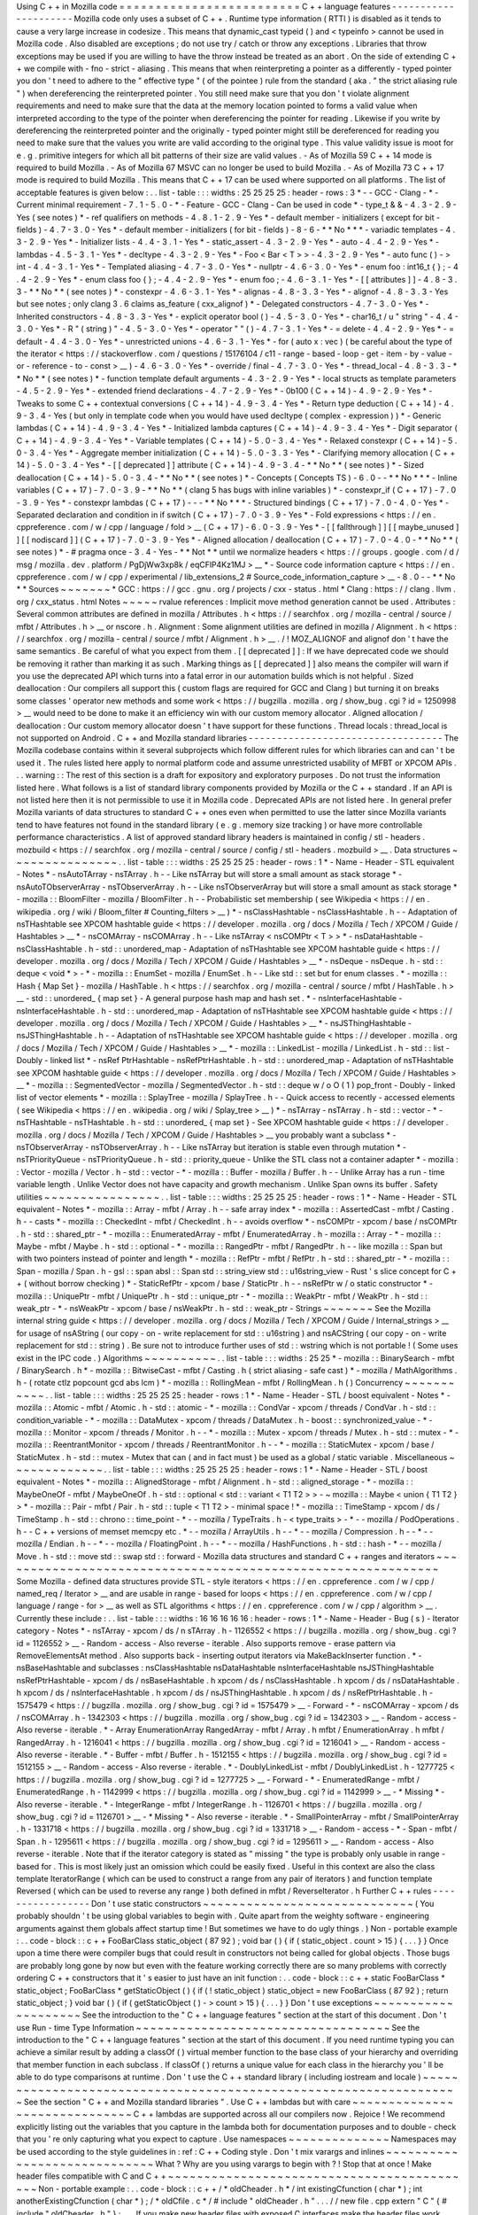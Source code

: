 Using
C
+
+
in
Mozilla
code
=
=
=
=
=
=
=
=
=
=
=
=
=
=
=
=
=
=
=
=
=
=
=
=
=
C
+
+
language
features
-
-
-
-
-
-
-
-
-
-
-
-
-
-
-
-
-
-
-
-
-
Mozilla
code
only
uses
a
subset
of
C
+
+
.
Runtime
type
information
(
RTTI
)
is
disabled
as
it
tends
to
cause
a
very
large
increase
in
codesize
.
This
means
that
dynamic_cast
typeid
(
)
and
<
typeinfo
>
cannot
be
used
in
Mozilla
code
.
Also
disabled
are
exceptions
;
do
not
use
try
/
catch
or
throw
any
exceptions
.
Libraries
that
throw
exceptions
may
be
used
if
you
are
willing
to
have
the
throw
instead
be
treated
as
an
abort
.
On
the
side
of
extending
C
+
+
we
compile
with
-
fno
-
strict
-
aliasing
.
This
means
that
when
reinterpreting
a
pointer
as
a
differently
-
typed
pointer
you
don
'
t
need
to
adhere
to
the
"
effective
type
"
(
of
the
pointee
)
rule
from
the
standard
(
aka
.
"
the
strict
aliasing
rule
"
)
when
dereferencing
the
reinterpreted
pointer
.
You
still
need
make
sure
that
you
don
'
t
violate
alignment
requirements
and
need
to
make
sure
that
the
data
at
the
memory
location
pointed
to
forms
a
valid
value
when
interpreted
according
to
the
type
of
the
pointer
when
dereferencing
the
pointer
for
reading
.
Likewise
if
you
write
by
dereferencing
the
reinterpreted
pointer
and
the
originally
-
typed
pointer
might
still
be
dereferenced
for
reading
you
need
to
make
sure
that
the
values
you
write
are
valid
according
to
the
original
type
.
This
value
validity
issue
is
moot
for
e
.
g
.
primitive
integers
for
which
all
bit
patterns
of
their
size
are
valid
values
.
-
As
of
Mozilla
59
C
+
+
14
mode
is
required
to
build
Mozilla
.
-
As
of
Mozilla
67
MSVC
can
no
longer
be
used
to
build
Mozilla
.
-
As
of
Mozilla
73
C
+
+
17
mode
is
required
to
build
Mozilla
.
This
means
that
C
+
+
17
can
be
used
where
supported
on
all
platforms
.
The
list
of
acceptable
features
is
given
below
:
.
.
list
-
table
:
:
:
widths
:
25
25
25
25
:
header
-
rows
:
3
*
-
-
GCC
-
Clang
-
*
-
Current
minimal
requirement
-
7
.
1
-
5
.
0
-
*
-
Feature
-
GCC
-
Clang
-
Can
be
used
in
code
*
-
type_t
&
&
-
4
.
3
-
2
.
9
-
Yes
(
see
notes
)
*
-
ref
qualifiers
on
methods
-
4
.
8
.
1
-
2
.
9
-
Yes
*
-
default
member
-
initializers
(
except
for
bit
-
fields
)
-
4
.
7
-
3
.
0
-
Yes
*
-
default
member
-
initializers
(
for
bit
-
fields
)
-
8
-
6
-
*
*
No
*
*
*
-
variadic
templates
-
4
.
3
-
2
.
9
-
Yes
*
-
Initializer
lists
-
4
.
4
-
3
.
1
-
Yes
*
-
static_assert
-
4
.
3
-
2
.
9
-
Yes
*
-
auto
-
4
.
4
-
2
.
9
-
Yes
*
-
lambdas
-
4
.
5
-
3
.
1
-
Yes
*
-
decltype
-
4
.
3
-
2
.
9
-
Yes
*
-
Foo
<
Bar
<
T
>
>
-
4
.
3
-
2
.
9
-
Yes
*
-
auto
func
(
)
-
>
int
-
4
.
4
-
3
.
1
-
Yes
*
-
Templated
aliasing
-
4
.
7
-
3
.
0
-
Yes
*
-
nullptr
-
4
.
6
-
3
.
0
-
Yes
*
-
enum
foo
:
int16_t
{
}
;
-
4
.
4
-
2
.
9
-
Yes
*
-
enum
class
foo
{
}
;
-
4
.
4
-
2
.
9
-
Yes
*
-
enum
foo
;
-
4
.
6
-
3
.
1
-
Yes
*
-
[
[
attributes
]
]
-
4
.
8
-
3
.
3
-
*
*
No
*
*
(
see
notes
)
*
-
constexpr
-
4
.
6
-
3
.
1
-
Yes
*
-
alignas
-
4
.
8
-
3
.
3
-
Yes
*
-
alignof
-
4
.
8
-
3
.
3
-
Yes
but
see
notes
;
only
clang
3
.
6
claims
as_feature
(
cxx_alignof
)
*
-
Delegated
constructors
-
4
.
7
-
3
.
0
-
Yes
*
-
Inherited
constructors
-
4
.
8
-
3
.
3
-
Yes
*
-
explicit
operator
bool
(
)
-
4
.
5
-
3
.
0
-
Yes
*
-
char16_t
/
u
"
string
"
-
4
.
4
-
3
.
0
-
Yes
*
-
R
"
(
string
)
"
-
4
.
5
-
3
.
0
-
Yes
*
-
operator
"
"
(
)
-
4
.
7
-
3
.
1
-
Yes
*
-
=
delete
-
4
.
4
-
2
.
9
-
Yes
*
-
=
default
-
4
.
4
-
3
.
0
-
Yes
*
-
unrestricted
unions
-
4
.
6
-
3
.
1
-
Yes
*
-
for
(
auto
x
:
vec
)
(
be
careful
about
the
type
of
the
iterator
<
https
:
/
/
stackoverflow
.
com
/
questions
/
15176104
/
c11
-
range
-
based
-
loop
-
get
-
item
-
by
-
value
-
or
-
reference
-
to
-
const
>
__
)
-
4
.
6
-
3
.
0
-
Yes
*
-
override
/
final
-
4
.
7
-
3
.
0
-
Yes
*
-
thread_local
-
4
.
8
-
3
.
3
-
*
*
No
*
*
(
see
notes
)
*
-
function
template
default
arguments
-
4
.
3
-
2
.
9
-
Yes
*
-
local
structs
as
template
parameters
-
4
.
5
-
2
.
9
-
Yes
*
-
extended
friend
declarations
-
4
.
7
-
2
.
9
-
Yes
*
-
0b100
(
C
+
+
14
)
-
4
.
9
-
2
.
9
-
Yes
*
-
Tweaks
to
some
C
+
+
contextual
conversions
(
C
+
+
14
)
-
4
.
9
-
3
.
4
-
Yes
*
-
Return
type
deduction
(
C
+
+
14
)
-
4
.
9
-
3
.
4
-
Yes
(
but
only
in
template
code
when
you
would
have
used
decltype
(
complex
-
expression
)
)
*
-
Generic
lambdas
(
C
+
+
14
)
-
4
.
9
-
3
.
4
-
Yes
*
-
Initialized
lambda
captures
(
C
+
+
14
)
-
4
.
9
-
3
.
4
-
Yes
*
-
Digit
separator
(
C
+
+
14
)
-
4
.
9
-
3
.
4
-
Yes
*
-
Variable
templates
(
C
+
+
14
)
-
5
.
0
-
3
.
4
-
Yes
*
-
Relaxed
constexpr
(
C
+
+
14
)
-
5
.
0
-
3
.
4
-
Yes
*
-
Aggregate
member
initialization
(
C
+
+
14
)
-
5
.
0
-
3
.
3
-
Yes
*
-
Clarifying
memory
allocation
(
C
+
+
14
)
-
5
.
0
-
3
.
4
-
Yes
*
-
[
[
deprecated
]
]
attribute
(
C
+
+
14
)
-
4
.
9
-
3
.
4
-
*
*
No
*
*
(
see
notes
)
*
-
Sized
deallocation
(
C
+
+
14
)
-
5
.
0
-
3
.
4
-
*
*
No
*
*
(
see
notes
)
*
-
Concepts
(
Concepts
TS
)
-
6
.
0
-
-
*
*
No
*
*
*
-
Inline
variables
(
C
+
+
17
)
-
7
.
0
-
3
.
9
-
*
*
No
*
*
(
clang
5
has
bugs
with
inline
variables
)
*
-
constexpr_if
(
C
+
+
17
)
-
7
.
0
-
3
.
9
-
Yes
*
-
constexpr
lambdas
(
C
+
+
17
)
-
-
-
*
*
No
*
*
*
-
Structured
bindings
(
C
+
+
17
)
-
7
.
0
-
4
.
0
-
Yes
*
-
Separated
declaration
and
condition
in
if
switch
(
C
+
+
17
)
-
7
.
0
-
3
.
9
-
Yes
*
-
Fold
expressions
<
https
:
/
/
en
.
cppreference
.
com
/
w
/
cpp
/
language
/
fold
>
__
(
C
+
+
17
)
-
6
.
0
-
3
.
9
-
Yes
*
-
[
[
fallthrough
]
]
[
[
maybe_unused
]
]
[
[
nodiscard
]
]
(
C
+
+
17
)
-
7
.
0
-
3
.
9
-
Yes
*
-
Aligned
allocation
/
deallocation
(
C
+
+
17
)
-
7
.
0
-
4
.
0
-
*
*
No
*
*
(
see
notes
)
*
-
#
pragma
once
-
3
.
4
-
Yes
-
*
*
Not
*
*
until
we
normalize
headers
<
https
:
/
/
groups
.
google
.
com
/
d
/
msg
/
mozilla
.
dev
.
platform
/
PgDjWw3xp8k
/
eqCFlP4Kz1MJ
>
__
*
-
Source
code
information
capture
<
https
:
/
/
en
.
cppreference
.
com
/
w
/
cpp
/
experimental
/
lib_extensions_2
#
Source_code_information_capture
>
__
-
8
.
0
-
-
*
*
No
*
*
Sources
~
~
~
~
~
~
~
*
GCC
:
https
:
/
/
gcc
.
gnu
.
org
/
projects
/
cxx
-
status
.
html
*
Clang
:
https
:
/
/
clang
.
llvm
.
org
/
cxx_status
.
html
Notes
~
~
~
~
~
rvalue
references
:
Implicit
move
method
generation
cannot
be
used
.
Attributes
:
Several
common
attributes
are
defined
in
mozilla
/
Attributes
.
h
<
https
:
/
/
searchfox
.
org
/
mozilla
-
central
/
source
/
mfbt
/
Attributes
.
h
>
__
or
nscore
.
h
.
Alignment
:
Some
alignment
utilities
are
defined
in
mozilla
/
Alignment
.
h
<
https
:
/
/
searchfox
.
org
/
mozilla
-
central
/
source
/
mfbt
/
Alignment
.
h
>
__
.
/
!
\
\
MOZ_ALIGNOF
and
alignof
don
'
t
have
the
same
semantics
.
Be
careful
of
what
you
expect
from
them
.
[
[
deprecated
]
]
:
If
we
have
deprecated
code
we
should
be
removing
it
rather
than
marking
it
as
such
.
Marking
things
as
[
[
deprecated
]
]
also
means
the
compiler
will
warn
if
you
use
the
deprecated
API
which
turns
into
a
fatal
error
in
our
automation
builds
which
is
not
helpful
.
Sized
deallocation
:
Our
compilers
all
support
this
(
custom
flags
are
required
for
GCC
and
Clang
)
but
turning
it
on
breaks
some
classes
'
operator
new
methods
and
some
work
<
https
:
/
/
bugzilla
.
mozilla
.
org
/
show_bug
.
cgi
?
id
=
1250998
>
__
would
need
to
be
done
to
make
it
an
efficiency
win
with
our
custom
memory
allocator
.
Aligned
allocation
/
deallocation
:
Our
custom
memory
allocator
doesn
'
t
have
support
for
these
functions
.
Thread
locals
:
thread_local
is
not
supported
on
Android
.
C
+
+
and
Mozilla
standard
libraries
-
-
-
-
-
-
-
-
-
-
-
-
-
-
-
-
-
-
-
-
-
-
-
-
-
-
-
-
-
-
-
-
-
-
The
Mozilla
codebase
contains
within
it
several
subprojects
which
follow
different
rules
for
which
libraries
can
and
can
'
t
be
used
it
.
The
rules
listed
here
apply
to
normal
platform
code
and
assume
unrestricted
usability
of
MFBT
or
XPCOM
APIs
.
.
.
warning
:
:
The
rest
of
this
section
is
a
draft
for
expository
and
exploratory
purposes
.
Do
not
trust
the
information
listed
here
.
What
follows
is
a
list
of
standard
library
components
provided
by
Mozilla
or
the
C
+
+
standard
.
If
an
API
is
not
listed
here
then
it
is
not
permissible
to
use
it
in
Mozilla
code
.
Deprecated
APIs
are
not
listed
here
.
In
general
prefer
Mozilla
variants
of
data
structures
to
standard
C
+
+
ones
even
when
permitted
to
use
the
latter
since
Mozilla
variants
tend
to
have
features
not
found
in
the
standard
library
(
e
.
g
.
memory
size
tracking
)
or
have
more
controllable
performance
characteristics
.
A
list
of
approved
standard
library
headers
is
maintained
in
config
/
stl
-
headers
.
mozbuild
<
https
:
/
/
searchfox
.
org
/
mozilla
-
central
/
source
/
config
/
stl
-
headers
.
mozbuild
>
__
.
Data
structures
~
~
~
~
~
~
~
~
~
~
~
~
~
~
~
.
.
list
-
table
:
:
:
widths
:
25
25
25
25
:
header
-
rows
:
1
*
-
Name
-
Header
-
STL
equivalent
-
Notes
*
-
nsAutoTArray
-
nsTArray
.
h
-
-
Like
nsTArray
but
will
store
a
small
amount
as
stack
storage
*
-
nsAutoTObserverArray
-
nsTObserverArray
.
h
-
-
Like
nsTObserverArray
but
will
store
a
small
amount
as
stack
storage
*
-
mozilla
:
:
BloomFilter
-
mozilla
/
BloomFilter
.
h
-
-
Probabilistic
set
membership
(
see
Wikipedia
<
https
:
/
/
en
.
wikipedia
.
org
/
wiki
/
Bloom_filter
#
Counting_filters
>
__
)
*
-
nsClassHashtable
-
nsClassHashtable
.
h
-
-
Adaptation
of
nsTHashtable
see
XPCOM
hashtable
guide
<
https
:
/
/
developer
.
mozilla
.
org
/
docs
/
Mozilla
/
Tech
/
XPCOM
/
Guide
/
Hashtables
>
__
*
-
nsCOMArray
-
nsCOMArray
.
h
-
-
Like
nsTArray
<
nsCOMPtr
<
T
>
>
*
-
nsDataHashtable
-
nsClassHashtable
.
h
-
std
:
:
unordered_map
-
Adaptation
of
nsTHashtable
see
XPCOM
hashtable
guide
<
https
:
/
/
developer
.
mozilla
.
org
/
docs
/
Mozilla
/
Tech
/
XPCOM
/
Guide
/
Hashtables
>
__
*
-
nsDeque
-
nsDeque
.
h
-
std
:
:
deque
<
void
*
>
-
*
-
mozilla
:
:
EnumSet
-
mozilla
/
EnumSet
.
h
-
-
Like
std
:
:
set
but
for
enum
classes
.
*
-
mozilla
:
:
Hash
{
Map
Set
}
-
mozilla
/
HashTable
.
h
<
https
:
/
/
searchfox
.
org
/
mozilla
-
central
/
source
/
mfbt
/
HashTable
.
h
>
__
-
std
:
:
unordered_
{
map
set
}
-
A
general
purpose
hash
map
and
hash
set
.
*
-
nsInterfaceHashtable
-
nsInterfaceHashtable
.
h
-
std
:
:
unordered_map
-
Adaptation
of
nsTHashtable
see
XPCOM
hashtable
guide
<
https
:
/
/
developer
.
mozilla
.
org
/
docs
/
Mozilla
/
Tech
/
XPCOM
/
Guide
/
Hashtables
>
__
*
-
nsJSThingHashtable
-
nsJSThingHashtable
.
h
-
-
Adaptation
of
nsTHashtable
see
XPCOM
hashtable
guide
<
https
:
/
/
developer
.
mozilla
.
org
/
docs
/
Mozilla
/
Tech
/
XPCOM
/
Guide
/
Hashtables
>
__
*
-
mozilla
:
:
LinkedList
-
mozilla
/
LinkedList
.
h
-
std
:
:
list
-
Doubly
-
linked
list
*
-
nsRef
PtrHashtable
-
nsRefPtrHashtable
.
h
-
std
:
:
unordered_map
-
Adaptation
of
nsTHashtable
see
XPCOM
hashtable
guide
<
https
:
/
/
developer
.
mozilla
.
org
/
docs
/
Mozilla
/
Tech
/
XPCOM
/
Guide
/
Hashtables
>
__
*
-
mozilla
:
:
SegmentedVector
-
mozilla
/
SegmentedVector
.
h
-
std
:
:
deque
w
/
o
O
(
1
)
pop_front
-
Doubly
-
linked
list
of
vector
elements
*
-
mozilla
:
:
SplayTree
-
mozilla
/
SplayTree
.
h
-
-
Quick
access
to
recently
-
accessed
elements
(
see
Wikipedia
<
https
:
/
/
en
.
wikipedia
.
org
/
wiki
/
Splay_tree
>
__
)
*
-
nsTArray
-
nsTArray
.
h
-
std
:
:
vector
-
*
-
nsTHashtable
-
nsTHashtable
.
h
-
std
:
:
unordered_
{
map
set
}
-
See
XPCOM
hashtable
guide
<
https
:
/
/
developer
.
mozilla
.
org
/
docs
/
Mozilla
/
Tech
/
XPCOM
/
Guide
/
Hashtables
>
__
you
probably
want
a
subclass
*
-
nsTObserverArray
-
nsTObserverArray
.
h
-
-
Like
nsTArray
but
iteration
is
stable
even
through
mutation
*
-
nsTPriorityQueue
-
nsTPriorityQueue
.
h
-
std
:
:
priority_queue
-
Unlike
the
STL
class
not
a
container
adapter
*
-
mozilla
:
:
Vector
-
mozilla
/
Vector
.
h
-
std
:
:
vector
-
*
-
mozilla
:
:
Buffer
-
mozilla
/
Buffer
.
h
-
-
Unlike
Array
has
a
run
-
time
variable
length
.
Unlike
Vector
does
not
have
capacity
and
growth
mechanism
.
Unlike
Span
owns
its
buffer
.
Safety
utilities
~
~
~
~
~
~
~
~
~
~
~
~
~
~
~
~
.
.
list
-
table
:
:
:
widths
:
25
25
25
25
:
header
-
rows
:
1
*
-
Name
-
Header
-
STL
equivalent
-
Notes
*
-
mozilla
:
:
Array
-
mfbt
/
Array
.
h
-
-
safe
array
index
*
-
mozilla
:
:
AssertedCast
-
mfbt
/
Casting
.
h
-
-
casts
*
-
mozilla
:
:
CheckedInt
-
mfbt
/
CheckedInt
.
h
-
-
avoids
overflow
*
-
nsCOMPtr
-
xpcom
/
base
/
nsCOMPtr
.
h
-
std
:
:
shared_ptr
-
*
-
mozilla
:
:
EnumeratedArray
-
mfbt
/
EnumeratedArray
.
h
-
mozilla
:
:
Array
-
*
-
mozilla
:
:
Maybe
-
mfbt
/
Maybe
.
h
-
std
:
:
optional
-
*
-
mozilla
:
:
RangedPtr
-
mfbt
/
RangedPtr
.
h
-
-
like
mozilla
:
:
Span
but
with
two
pointers
instead
of
pointer
and
length
*
-
mozilla
:
:
RefPtr
-
mfbt
/
RefPtr
.
h
-
std
:
:
shared_ptr
-
*
-
mozilla
:
:
Span
-
mozilla
/
Span
.
h
-
gsl
:
:
span
absl
:
:
Span
std
:
:
string_view
std
:
:
u16string_view
-
Rust
'
s
slice
concept
for
C
+
+
(
without
borrow
checking
)
*
-
StaticRefPtr
-
xpcom
/
base
/
StaticPtr
.
h
-
-
nsRefPtr
w
/
o
static
constructor
*
-
mozilla
:
:
UniquePtr
-
mfbt
/
UniquePtr
.
h
-
std
:
:
unique_ptr
-
*
-
mozilla
:
:
WeakPtr
-
mfbt
/
WeakPtr
.
h
-
std
:
:
weak_ptr
-
*
-
nsWeakPtr
-
xpcom
/
base
/
nsWeakPtr
.
h
-
std
:
:
weak_ptr
-
Strings
~
~
~
~
~
~
~
See
the
Mozilla
internal
string
guide
<
https
:
/
/
developer
.
mozilla
.
org
/
docs
/
Mozilla
/
Tech
/
XPCOM
/
Guide
/
Internal_strings
>
__
for
usage
of
nsAString
(
our
copy
-
on
-
write
replacement
for
std
:
:
u16string
)
and
nsACString
(
our
copy
-
on
-
write
replacement
for
std
:
:
string
)
.
Be
sure
not
to
introduce
further
uses
of
std
:
:
wstring
which
is
not
portable
!
(
Some
uses
exist
in
the
IPC
code
.
)
Algorithms
~
~
~
~
~
~
~
~
~
~
.
.
list
-
table
:
:
:
widths
:
25
25
*
-
mozilla
:
:
BinarySearch
-
mfbt
/
BinarySearch
.
h
*
-
mozilla
:
:
BitwiseCast
-
mfbt
/
Casting
.
h
(
strict
aliasing
-
safe
cast
)
*
-
mozilla
/
MathAlgorithms
.
h
-
(
rotate
ctlz
popcount
gcd
abs
lcm
)
*
-
mozilla
:
:
RollingMean
-
mfbt
/
RollingMean
.
h
(
)
Concurrency
~
~
~
~
~
~
~
~
~
~
~
.
.
list
-
table
:
:
:
widths
:
25
25
25
25
:
header
-
rows
:
1
*
-
Name
-
Header
-
STL
/
boost
equivalent
-
Notes
*
-
mozilla
:
:
Atomic
-
mfbt
/
Atomic
.
h
-
std
:
:
atomic
-
*
-
mozilla
:
:
CondVar
-
xpcom
/
threads
/
CondVar
.
h
-
std
:
:
condition_variable
-
*
-
mozilla
:
:
DataMutex
-
xpcom
/
threads
/
DataMutex
.
h
-
boost
:
:
synchronized_value
-
*
-
mozilla
:
:
Monitor
-
xpcom
/
threads
/
Monitor
.
h
-
-
*
-
mozilla
:
:
Mutex
-
xpcom
/
threads
/
Mutex
.
h
-
std
:
:
mutex
-
*
-
mozilla
:
:
ReentrantMonitor
-
xpcom
/
threads
/
ReentrantMonitor
.
h
-
-
*
-
mozilla
:
:
StaticMutex
-
xpcom
/
base
/
StaticMutex
.
h
-
std
:
:
mutex
-
Mutex
that
can
(
and
in
fact
must
)
be
used
as
a
global
/
static
variable
.
Miscellaneous
~
~
~
~
~
~
~
~
~
~
~
~
~
.
.
list
-
table
:
:
:
widths
:
25
25
25
25
:
header
-
rows
:
1
*
-
Name
-
Header
-
STL
/
boost
equivalent
-
Notes
*
-
mozilla
:
:
AlignedStorage
-
mfbt
/
Alignment
.
h
-
std
:
:
aligned_storage
-
*
-
mozilla
:
:
MaybeOneOf
-
mfbt
/
MaybeOneOf
.
h
-
std
:
:
optional
<
std
:
:
variant
<
T1
T2
>
>
-
~
mozilla
:
:
Maybe
<
union
{
T1
T2
}
>
*
-
mozilla
:
:
Pair
-
mfbt
/
Pair
.
h
-
std
:
:
tuple
<
T1
T2
>
-
minimal
space
!
*
-
mozilla
:
:
TimeStamp
-
xpcom
/
ds
/
TimeStamp
.
h
-
std
:
:
chrono
:
:
time_point
-
*
-
-
mozilla
/
TypeTraits
.
h
-
<
type_traits
>
-
*
-
-
mozilla
/
PodOperations
.
h
-
-
C
+
+
versions
of
memset
memcpy
etc
.
*
-
-
mozilla
/
ArrayUtils
.
h
-
-
*
-
-
mozilla
/
Compression
.
h
-
-
*
-
-
mozilla
/
Endian
.
h
-
-
*
-
-
mozilla
/
FloatingPoint
.
h
-
-
*
-
-
mozilla
/
HashFunctions
.
h
-
std
:
:
hash
-
*
-
-
mozilla
/
Move
.
h
-
std
:
:
move
std
:
:
swap
std
:
:
forward
-
Mozilla
data
structures
and
standard
C
+
+
ranges
and
iterators
~
~
~
~
~
~
~
~
~
~
~
~
~
~
~
~
~
~
~
~
~
~
~
~
~
~
~
~
~
~
~
~
~
~
~
~
~
~
~
~
~
~
~
~
~
~
~
~
~
~
~
~
~
~
~
~
~
~
~
~
~
Some
Mozilla
-
defined
data
structures
provide
STL
-
style
iterators
<
https
:
/
/
en
.
cppreference
.
com
/
w
/
cpp
/
named_req
/
Iterator
>
__
and
are
usable
in
range
-
based
for
loops
<
https
:
/
/
en
.
cppreference
.
com
/
w
/
cpp
/
language
/
range
-
for
>
__
as
well
as
STL
algorithms
<
https
:
/
/
en
.
cppreference
.
com
/
w
/
cpp
/
algorithm
>
__
.
Currently
these
include
:
.
.
list
-
table
:
:
:
widths
:
16
16
16
16
16
:
header
-
rows
:
1
*
-
Name
-
Header
-
Bug
(
s
)
-
Iterator
category
-
Notes
*
-
nsTArray
-
xpcom
/
ds
/
n
sTArray
.
h
-
1126552
<
https
:
/
/
bugzilla
.
mozilla
.
org
/
show_bug
.
cgi
?
id
=
1126552
>
__
-
Random
-
access
-
Also
reverse
-
iterable
.
Also
supports
remove
-
erase
pattern
via
RemoveElementsAt
method
.
Also
supports
back
-
inserting
output
iterators
via
MakeBackInserter
function
.
*
-
nsBaseHashtable
and
subclasses
:
nsClassHashtable
nsDataHashtable
nsInterfaceHashtable
nsJSThingHashtable
nsRefPtrHashtable
-
xpcom
/
ds
/
nsBaseHashtable
.
h
xpcom
/
ds
/
nsClassHashtable
.
h
xpcom
/
ds
/
nsDataHashtable
.
h
xpcom
/
ds
/
nsInterfaceHashtable
.
h
xpcom
/
ds
/
nsJSThingHashtable
.
h
xpcom
/
ds
/
nsRefPtrHashtable
.
h
-
1575479
<
https
:
/
/
bugzilla
.
mozilla
.
org
/
show_bug
.
cgi
?
id
=
1575479
>
__
-
Forward
-
*
-
nsCOMArray
-
xpcom
/
ds
/
nsCOMArray
.
h
-
1342303
<
https
:
/
/
bugzilla
.
mozilla
.
org
/
show_bug
.
cgi
?
id
=
1342303
>
__
-
Random
-
access
-
Also
reverse
-
iterable
.
*
-
Array
EnumerationArray
RangedArray
-
mfbt
/
Array
.
h
mfbt
/
EnumerationArray
.
h
mfbt
/
RangedArray
.
h
-
1216041
<
https
:
/
/
bugzilla
.
mozilla
.
org
/
show_bug
.
cgi
?
id
=
1216041
>
__
-
Random
-
access
-
Also
reverse
-
iterable
.
*
-
Buffer
-
mfbt
/
Buffer
.
h
-
1512155
<
https
:
/
/
bugzilla
.
mozilla
.
org
/
show_bug
.
cgi
?
id
=
1512155
>
__
-
Random
-
access
-
Also
reverse
-
iterable
.
*
-
DoublyLinkedList
-
mfbt
/
DoublyLinkedList
.
h
-
1277725
<
https
:
/
/
bugzilla
.
mozilla
.
org
/
show_bug
.
cgi
?
id
=
1277725
>
__
-
Forward
-
*
-
EnumeratedRange
-
mfbt
/
EnumeratedRange
.
h
-
1142999
<
https
:
/
/
bugzilla
.
mozilla
.
org
/
show_bug
.
cgi
?
id
=
1142999
>
__
-
*
Missing
*
-
Also
reverse
-
iterable
.
*
-
IntegerRange
-
mfbt
/
IntegerRange
.
h
-
1126701
<
https
:
/
/
bugzilla
.
mozilla
.
org
/
show_bug
.
cgi
?
id
=
1126701
>
__
-
*
Missing
*
-
Also
reverse
-
iterable
.
*
-
SmallPointerArray
-
mfbt
/
SmallPointerArray
.
h
-
1331718
<
https
:
/
/
bugzilla
.
mozilla
.
org
/
show_bug
.
cgi
?
id
=
1331718
>
__
-
Random
-
access
-
*
-
Span
-
mfbt
/
Span
.
h
-
1295611
<
https
:
/
/
bugzilla
.
mozilla
.
org
/
show_bug
.
cgi
?
id
=
1295611
>
__
-
Random
-
access
-
Also
reverse
-
iterable
.
Note
that
if
the
iterator
category
is
stated
as
"
missing
"
the
type
is
probably
only
usable
in
range
-
based
for
.
This
is
most
likely
just
an
omission
which
could
be
easily
fixed
.
Useful
in
this
context
are
also
the
class
template
IteratorRange
(
which
can
be
used
to
construct
a
range
from
any
pair
of
iterators
)
and
function
template
Reversed
(
which
can
be
used
to
reverse
any
range
)
both
defined
in
mfbt
/
ReverseIterator
.
h
Further
C
+
+
rules
-
-
-
-
-
-
-
-
-
-
-
-
-
-
-
-
-
Don
'
t
use
static
constructors
~
~
~
~
~
~
~
~
~
~
~
~
~
~
~
~
~
~
~
~
~
~
~
~
~
~
~
~
~
(
You
probably
shouldn
'
t
be
using
global
variables
to
begin
with
.
Quite
apart
from
the
weighty
software
-
engineering
arguments
against
them
globals
affect
startup
time
!
But
sometimes
we
have
to
do
ugly
things
.
)
Non
-
portable
example
:
.
.
code
-
block
:
:
c
+
+
FooBarClass
static_object
(
87
92
)
;
void
bar
(
)
{
if
(
static_object
.
count
>
15
)
{
.
.
.
}
}
Once
upon
a
time
there
were
compiler
bugs
that
could
result
in
constructors
not
being
called
for
global
objects
.
Those
bugs
are
probably
long
gone
by
now
but
even
with
the
feature
working
correctly
there
are
so
many
problems
with
correctly
ordering
C
+
+
constructors
that
it
'
s
easier
to
just
have
an
init
function
:
.
.
code
-
block
:
:
c
+
+
static
FooBarClass
*
static_object
;
FooBarClass
*
getStaticObject
(
)
{
if
(
!
static_object
)
static_object
=
new
FooBarClass
(
87
92
)
;
return
static_object
;
}
void
bar
(
)
{
if
(
getStaticObject
(
)
-
>
count
>
15
)
{
.
.
.
}
}
Don
'
t
use
exceptions
~
~
~
~
~
~
~
~
~
~
~
~
~
~
~
~
~
~
~
~
See
the
introduction
to
the
"
C
+
+
language
features
"
section
at
the
start
of
this
document
.
Don
'
t
use
Run
-
time
Type
Information
~
~
~
~
~
~
~
~
~
~
~
~
~
~
~
~
~
~
~
~
~
~
~
~
~
~
~
~
~
~
~
~
~
~
~
See
the
introduction
to
the
"
C
+
+
language
features
"
section
at
the
start
of
this
document
.
If
you
need
runtime
typing
you
can
achieve
a
similar
result
by
adding
a
classOf
(
)
virtual
member
function
to
the
base
class
of
your
hierarchy
and
overriding
that
member
function
in
each
subclass
.
If
classOf
(
)
returns
a
unique
value
for
each
class
in
the
hierarchy
you
'
ll
be
able
to
do
type
comparisons
at
runtime
.
Don
'
t
use
the
C
+
+
standard
library
(
including
iostream
and
locale
)
~
~
~
~
~
~
~
~
~
~
~
~
~
~
~
~
~
~
~
~
~
~
~
~
~
~
~
~
~
~
~
~
~
~
~
~
~
~
~
~
~
~
~
~
~
~
~
~
~
~
~
~
~
~
~
~
~
~
~
~
~
~
~
~
~
~
See
the
section
"
C
+
+
and
Mozilla
standard
libraries
"
.
Use
C
+
+
lambdas
but
with
care
~
~
~
~
~
~
~
~
~
~
~
~
~
~
~
~
~
~
~
~
~
~
~
~
~
~
~
~
~
~
C
+
+
lambdas
are
supported
across
all
our
compilers
now
.
Rejoice
!
We
recommend
explicitly
listing
out
the
variables
that
you
capture
in
the
lambda
both
for
documentation
purposes
and
to
double
-
check
that
you
'
re
only
capturing
what
you
expect
to
capture
.
Use
namespaces
~
~
~
~
~
~
~
~
~
~
~
~
~
~
Namespaces
may
be
used
according
to
the
style
guidelines
in
:
ref
:
C
+
+
Coding
style
.
Don
'
t
mix
varargs
and
inlines
~
~
~
~
~
~
~
~
~
~
~
~
~
~
~
~
~
~
~
~
~
~
~
~
~
~
~
~
~
What
?
Why
are
you
using
varargs
to
begin
with
?
!
Stop
that
at
once
!
Make
header
files
compatible
with
C
and
C
+
+
~
~
~
~
~
~
~
~
~
~
~
~
~
~
~
~
~
~
~
~
~
~
~
~
~
~
~
~
~
~
~
~
~
~
~
~
~
~
~
~
~
~
~
Non
-
portable
example
:
.
.
code
-
block
:
:
c
+
+
/
*
oldCheader
.
h
*
/
int
existingCfunction
(
char
*
)
;
int
anotherExistingCfunction
(
char
*
)
;
/
*
oldCfile
.
c
*
/
#
include
"
oldCheader
.
h
"
.
.
.
/
/
new
file
.
cpp
extern
"
C
"
{
#
include
"
oldCheader
.
h
"
}
;
.
.
.
If
you
make
new
header
files
with
exposed
C
interfaces
make
the
header
files
work
correctly
when
they
are
included
by
both
C
and
C
+
+
files
.
(
If
you
need
to
include
a
C
header
in
new
C
+
+
files
that
should
just
work
.
If
not
it
'
s
the
C
header
maintainer
'
s
fault
so
fix
the
header
if
you
can
and
if
not
whatever
hack
you
come
up
with
will
probably
be
fine
.
)
Portable
example
:
.
.
code
-
block
:
:
c
+
+
/
*
oldCheader
.
h
*
/
PR_BEGIN_EXTERN_C
int
existingCfunction
(
char
*
)
;
int
anotherExistingCfunction
(
char
*
)
;
PR_END_EXTERN_C
/
*
oldCfile
.
c
*
/
#
include
"
oldCheader
.
h
"
.
.
.
/
/
new
file
.
cpp
#
include
"
oldCheader
.
h
"
.
.
.
There
are
number
of
reasons
for
doing
this
other
than
just
good
style
.
For
one
thing
you
are
making
life
easier
for
everyone
else
doing
the
work
in
one
common
place
(
the
header
file
)
instead
of
all
the
C
+
+
files
that
include
it
.
Also
by
making
the
C
header
safe
for
C
+
+
you
document
that
"
hey
this
file
is
now
being
included
in
C
+
+
"
.
That
'
s
a
good
thing
.
You
also
avoid
a
big
portability
nightmare
that
is
nasty
to
fix
.
.
.
Use
override
on
subclass
virtual
member
functions
~
~
~
~
~
~
~
~
~
~
~
~
~
~
~
~
~
~
~
~
~
~
~
~
~
~
~
~
~
~
~
~
~
~
~
~
~
~
~
~
~
~
~
~
~
~
~
~
~
The
override
keyword
is
supported
in
C
+
+
11
and
in
all
our
supported
compilers
and
it
catches
bugs
.
Always
declare
a
copy
constructor
and
assignment
operator
~
~
~
~
~
~
~
~
~
~
~
~
~
~
~
~
~
~
~
~
~
~
~
~
~
~
~
~
~
~
~
~
~
~
~
~
~
~
~
~
~
~
~
~
~
~
~
~
~
~
~
~
~
~
~
~
~
Many
classes
shouldn
'
t
be
copied
or
assigned
.
If
you
'
re
writing
one
of
these
the
way
to
enforce
your
policy
is
to
declare
a
deleted
copy
constructor
as
private
and
not
supply
a
definition
.
While
you
'
re
at
it
do
the
same
for
the
assignment
operator
used
for
assignment
of
objects
of
the
same
class
.
Example
:
.
.
code
-
block
:
:
c
+
+
class
Foo
{
.
.
.
private
:
Foo
(
const
Foo
&
x
)
=
delete
;
Foo
&
operator
=
(
const
Foo
&
x
)
=
delete
;
}
;
Any
code
that
implicitly
calls
the
copy
constructor
will
hit
a
compile
-
time
error
.
That
way
nothing
happens
in
the
dark
.
When
a
user
'
s
code
won
'
t
compile
they
'
ll
see
that
they
were
passing
by
value
when
they
meant
to
pass
by
reference
(
oops
)
.
Be
careful
of
overloaded
methods
with
like
signatures
~
~
~
~
~
~
~
~
~
~
~
~
~
~
~
~
~
~
~
~
~
~
~
~
~
~
~
~
~
~
~
~
~
~
~
~
~
~
~
~
~
~
~
~
~
~
~
~
~
~
~
~
~
It
'
s
best
to
avoid
overloading
methods
when
the
type
signature
of
the
methods
differs
only
by
one
"
abstract
"
type
(
e
.
g
.
PR_Int32
or
int32
)
.
What
you
will
find
as
you
move
that
code
to
different
platforms
is
suddenly
on
the
Foo2000
compiler
your
overloaded
methods
will
have
the
same
type
-
signature
.
Type
scalar
constants
to
avoid
unexpected
ambiguities
~
~
~
~
~
~
~
~
~
~
~
~
~
~
~
~
~
~
~
~
~
~
~
~
~
~
~
~
~
~
~
~
~
~
~
~
~
~
~
~
~
~
~
~
~
~
~
~
~
~
~
~
~
Non
-
portable
code
:
.
.
code
-
block
:
:
c
+
+
class
FooClass
{
/
/
having
such
similar
signatures
/
/
is
a
bad
idea
in
the
first
place
.
void
doit
(
long
)
;
void
doit
(
short
)
;
}
;
void
B
:
:
foo
(
FooClass
*
xyz
)
{
xyz
-
>
doit
(
45
)
;
}
Be
sure
to
type
your
scalar
constants
e
.
g
.
uint32_t
(
10
)
or
10L
.
Otherwise
you
can
produce
ambiguous
function
calls
which
potentially
could
resolve
to
multiple
methods
particularly
if
you
haven
'
t
followed
(
2
)
above
.
Not
all
of
the
compilers
will
flag
ambiguous
method
calls
.
Portable
code
:
.
.
code
-
block
:
:
c
+
+
class
FooClass
{
/
/
having
such
similar
signatures
/
/
is
a
bad
idea
in
the
first
place
.
void
doit
(
long
)
;
void
doit
(
short
)
;
}
;
void
B
:
:
foo
(
FooClass
*
xyz
)
{
xyz
-
>
doit
(
45L
)
;
}
Use
nsCOMPtr
in
XPCOM
code
~
~
~
~
~
~
~
~
~
~
~
~
~
~
~
~
~
~
~
~
~
~
~
~
~
~
See
the
nsCOMPtr
User
Manual
<
https
:
/
/
developer
.
mozilla
.
org
/
en
-
US
/
docs
/
Using_nsCOMPtr
>
__
for
usage
details
.
Don
'
t
use
identifiers
that
start
with
an
underscore
~
~
~
~
~
~
~
~
~
~
~
~
~
~
~
~
~
~
~
~
~
~
~
~
~
~
~
~
~
~
~
~
~
~
~
~
~
~
~
~
~
~
~
~
~
~
~
~
~
~
~
This
rule
occasionally
surprises
people
who
'
ve
been
hacking
C
+
+
for
decades
.
But
it
comes
directly
from
the
C
+
+
standard
!
According
to
the
C
+
+
Standard
17
.
4
.
3
.
1
.
2
Global
Names
[
lib
.
global
.
names
]
paragraph
1
:
Certain
sets
of
names
and
function
signatures
are
always
reserved
to
the
implementation
:
-
Each
name
that
contains
a
double
underscore
(
__
)
or
begins
with
an
underscore
followed
by
an
uppercase
letter
(
2
.
11
)
is
reserved
to
the
implementation
for
any
use
.
-
*
*
Each
name
that
begins
with
an
underscore
is
reserved
to
the
implementation
*
*
for
use
as
a
name
in
the
global
namespace
.
Stuff
that
is
good
to
do
for
C
or
C
+
+
-
-
-
-
-
-
-
-
-
-
-
-
-
-
-
-
-
-
-
-
-
-
-
-
-
-
-
-
-
-
-
-
-
-
-
-
-
Avoid
conditional
#
includes
when
possible
~
~
~
~
~
~
~
~
~
~
~
~
~
~
~
~
~
~
~
~
~
~
~
~
~
~
~
~
~
~
~
~
~
~
~
~
~
~
~
~
~
Don
'
t
write
an
#
include
inside
an
#
ifdef
if
you
could
instead
put
it
outside
.
Unconditional
includes
are
better
because
they
make
the
compilation
more
similar
across
all
platforms
and
configurations
so
you
'
re
less
likely
to
cause
stupid
compiler
errors
on
someone
else
'
s
favorite
platform
that
you
never
use
.
Bad
code
example
:
.
.
code
-
block
:
:
c
+
+
#
ifdef
MOZ_ENABLE_JPEG_FOUR_BILLION
#
include
<
stdlib
.
h
>
/
/
<
-
-
-
don
'
t
do
this
#
include
"
jpeg4e9
.
h
"
/
/
<
-
-
-
only
do
this
if
the
header
really
might
not
be
there
#
endif
Of
course
when
you
'
re
including
different
system
files
for
different
machines
you
don
'
t
have
much
choice
.
That
'
s
different
.
Every
.
cpp
source
file
should
have
a
unique
name
~
~
~
~
~
~
~
~
~
~
~
~
~
~
~
~
~
~
~
~
~
~
~
~
~
~
~
~
~
~
~
~
~
~
~
~
~
~
~
~
~
~
~
~
~
~
~
~
Every
object
file
linked
into
libxul
needs
to
have
a
unique
name
.
Avoid
generic
names
like
nsModule
.
cpp
and
instead
use
nsPlacesModule
.
cpp
.
Turn
on
warnings
for
your
compiler
and
then
write
warning
free
code
~
~
~
~
~
~
~
~
~
~
~
~
~
~
~
~
~
~
~
~
~
~
~
~
~
~
~
~
~
~
~
~
~
~
~
~
~
~
~
~
~
~
~
~
~
~
~
~
~
~
~
~
~
~
~
~
~
~
~
~
~
~
~
~
~
~
~
~
What
generates
a
warning
on
one
platform
will
generate
errors
on
another
.
Turn
warnings
on
.
Write
warning
-
free
code
.
It
'
s
good
for
you
.
Treat
warnings
as
errors
by
adding
ac_add_options
-
-
enable
-
warnings
-
as
-
errors
to
your
mozconfig
file
.
Use
the
same
type
for
all
bitfields
in
a
struct
or
class
~
~
~
~
~
~
~
~
~
~
~
~
~
~
~
~
~
~
~
~
~
~
~
~
~
~
~
~
~
~
~
~
~
~
~
~
~
~
~
~
~
~
~
~
~
~
~
~
~
~
~
~
~
~
~
~
~
~
~
~
~
~
~
~
Some
compilers
do
not
pack
the
bits
when
different
bitfields
are
given
different
types
.
For
example
the
following
struct
might
have
a
size
of
8
bytes
even
though
it
would
fit
in
1
:
.
.
code
-
block
:
:
c
+
+
struct
{
char
ch
:
1
;
int
i
:
1
;
}
;
Don
'
t
use
an
enum
type
for
a
bitfield
~
~
~
~
~
~
~
~
~
~
~
~
~
~
~
~
~
~
~
~
~
~
~
~
~
~
~
~
~
~
~
~
~
~
~
~
~
The
classic
example
of
this
is
using
PRBool
for
a
boolean
bitfield
.
Don
'
t
do
that
.
PRBool
is
a
signed
integer
type
so
the
bitfield
'
s
value
when
set
will
be
-
1
instead
of
+
1
which
-
-
-
I
know
*
crazy
*
right
?
The
things
C
+
+
hackers
used
to
have
to
put
up
with
.
.
.
You
shouldn
'
t
be
using
PRBool
anyway
.
Use
bool
.
Bitfields
of
type
bool
are
fine
.
Enums
are
signed
on
some
platforms
(
in
some
configurations
)
and
unsigned
on
others
and
therefore
unsuitable
for
writing
portable
code
when
every
bit
counts
even
if
they
happen
to
work
on
your
system
.
